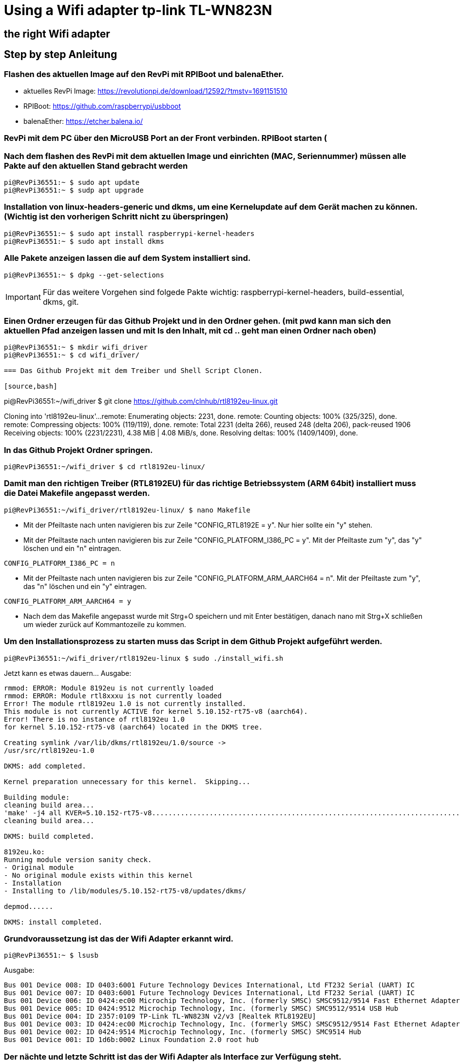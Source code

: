 = Using a Wifi adapter tp-link TL-WN823N

== the right Wifi adapter

== Step by step Anleitung

=== Flashen des aktuellen Image auf den RevPi mit RPIBoot und balenaEther.

* aktuelles RevPi Image: https://revolutionpi.de/download/12592/?tmstv=1691151510
* RPIBoot: https://github.com/raspberrypi/usbboot
* balenaEther: https://etcher.balena.io/

=== RevPi mit dem PC über den MicroUSB Port an der Front verbinden. RPIBoot starten (

=== Nach dem flashen des RevPi mit dem aktuellen Image und einrichten (MAC, Seriennummer) müssen alle Pakte auf den aktuellen Stand gebracht werden

[source,bash]
----
pi@RevPi36551:~ $ sudo apt update
pi@RevPi36551:~ $ sudp apt upgrade
----

=== Installation von linux-headers-generic und dkms, um eine Kernelupdate auf dem Gerät machen zu können. (Wichtig ist den vorherigen Schritt nicht zu überspringen)

[source,bash]
----
pi@RevPi36551:~ $ sudo apt install raspberrypi-kernel-headers
pi@RevPi36551:~ $ sudo apt install dkms
----

=== Alle Pakete anzeigen lassen die auf dem System installiert sind.

[source,bash]
----
pi@RevPi36551:~ $ dpkg --get-selections
----

IMPORTANT: Für das weitere Vorgehen sind folgede Pakte wichtig: raspberrypi-kernel-headers, build-essential, dkms, git.

=== Einen Ordner erzeugen für das Github Projekt und in den Ordner gehen. (mit pwd kann man sich den aktuellen Pfad anzeigen lassen und mit ls den Inhalt, mit cd .. geht man einen Ordner nach oben)

[source,bash]
----
pi@RevPi36551:~ $ mkdir wifi_driver
pi@RevPi36551:~ $ cd wifi_driver/

=== Das Github Projekt mit dem Treiber und Shell Script Clonen.

[source,bash]
----
pi@RevPi36551:~/wifi_driver $ git clone https://github.com/clnhub/rtl8192eu-linux.git

Cloning into 'rtl8192eu-linux'...
remote: Enumerating objects: 2231, done.
remote: Counting objects: 100% (325/325), done.
remote: Compressing objects: 100% (119/119), done.
remote: Total 2231 (delta 266), reused 248 (delta 206), pack-reused 1906
Receiving objects: 100% (2231/2231), 4.38 MiB | 4.08 MiB/s, done.
Resolving deltas: 100% (1409/1409), done.

=== In das Github Projekt Ordner springen.

[source,bash]
----
pi@RevPi36551:~/wifi_driver $ cd rtl8192eu-linux/
----

=== Damit man den richtigen Treiber (RTL8192EU) für das richtige Betriebssystem (ARM 64bit) installiert muss die Datei Makefile angepasst werden.

[source,bash]
----
pi@RevPi36551:~/wifi_driver/rtl8192eu-linux/ $ nano Makefile
----

* Mit der Pfeiltaste nach unten navigieren bis zur Zeile "CONFIG_RTL8192E = y". Nur hier sollte ein "y" stehen.

* Mit der Pfeiltaste nach unten navigieren bis zur Zeile "CONFIG_PLATFORM_I386_PC = y". Mit der Pfeiltaste zum "y", das "y" löschen und ein "n" eintragen.

[source,bash]
----
CONFIG_PLATFORM_I386_PC = n
----

* Mit der Pfeiltaste nach unten navigieren bis zur Zeile "CONFIG_PLATFORM_ARM_AARCH64 = n". Mit der Pfeiltaste zum "y", das "n" löschen und ein "y" eintragen.

[source,bash]
----
CONFIG_PLATFORM_ARM_AARCH64 = y
----

* Nach dem das Makefile angepasst wurde mit Strg+O speichern und mit Enter bestätigen, danach nano mit Strg+X schließen um wieder zurück auf Kommantozeile zu kommen.

===  Um den Installationsprozess zu starten muss das Script in dem Github Projekt aufgeführt werden.

[source,bash]
----
pi@RevPi36551:~/wifi_driver/rtl8192eu-linux $ sudo ./install_wifi.sh
----

Jetzt kann es etwas dauern... Ausgabe:

[source,bash]
----
rmmod: ERROR: Module 8192eu is not currently loaded
rmmod: ERROR: Module rtl8xxxu is not currently loaded
Error! The module rtl8192eu 1.0 is not currently installed.
This module is not currently ACTIVE for kernel 5.10.152-rt75-v8 (aarch64).
Error! There is no instance of rtl8192eu 1.0
for kernel 5.10.152-rt75-v8 (aarch64) located in the DKMS tree.

Creating symlink /var/lib/dkms/rtl8192eu/1.0/source ->
/usr/src/rtl8192eu-1.0

DKMS: add completed.

Kernel preparation unnecessary for this kernel.  Skipping...

Building module:
cleaning build area...
'make' -j4 all KVER=5.10.152-rt75-v8...........................................................................................................................
cleaning build area...

DKMS: build completed.

8192eu.ko:
Running module version sanity check.
- Original module
- No original module exists within this kernel
- Installation
- Installing to /lib/modules/5.10.152-rt75-v8/updates/dkms/

depmod......

DKMS: install completed.
----

=== Grundvoraussetzung ist das der Wifi Adapter erkannt wird.

[source,bash]
----
pi@RevPi36551:~ $ lsusb
----
Ausgabe:

[source,bash]
----
Bus 001 Device 008: ID 0403:6001 Future Technology Devices International, Ltd FT232 Serial (UART) IC
Bus 001 Device 007: ID 0403:6001 Future Technology Devices International, Ltd FT232 Serial (UART) IC
Bus 001 Device 006: ID 0424:ec00 Microchip Technology, Inc. (formerly SMSC) SMSC9512/9514 Fast Ethernet Adapter
Bus 001 Device 005: ID 0424:9512 Microchip Technology, Inc. (formerly SMSC) SMC9512/9514 USB Hub
Bus 001 Device 004: ID 2357:0109 TP-Link TL-WN823N v2/v3 [Realtek RTL8192EU]
Bus 001 Device 003: ID 0424:ec00 Microchip Technology, Inc. (formerly SMSC) SMSC9512/9514 Fast Ethernet Adapter
Bus 001 Device 002: ID 0424:9514 Microchip Technology, Inc. (formerly SMSC) SMC9514 Hub
Bus 001 Device 001: ID 1d6b:0002 Linux Foundation 2.0 root hub
----

=== Der nächte und letzte Schritt ist das der Wifi Adapter als Interface zur Verfügung steht.

[source,bash]
----
pi@RevPi36551:~ $ ifconfig
----

Ausgabe

[source,bash]
----
eth0: flags=4163<UP,BROADCAST,RUNNING,MULTICAST>  mtu 1500
inet 192.168.88.246  netmask 255.255.255.0  broadcast 192.168.88.255
inet6 fe80::ca3e:a7ff:fe01:6bf7  prefixlen 64  scopeid 0x20<link>
ether c8:3e:a7:01:6b:f7  txqueuelen 1000  (Ethernet)
RX packets 141  bytes 12988 (12.6 KiB)
RX errors 0  dropped 4  overruns 0  frame 0
TX packets 140  bytes 24446 (23.8 KiB)
TX errors 0  dropped 0 overruns 0  carrier 0  collisions 0

eth1: flags=4099<UP,BROADCAST,MULTICAST>  mtu 1500
ether c8:3e:a7:01:6b:f8  txqueuelen 1000  (Ethernet)
RX packets 0  bytes 0 (0.0 B)
RX errors 0  dropped 0  overruns 0  frame 0
TX packets 0  bytes 0 (0.0 B)
TX errors 0  dropped 0 overruns 0  carrier 0  collisions 0

lo: flags=73<UP,LOOPBACK,RUNNING>  mtu 65536
inet 127.0.0.1  netmask 255.0.0.0
inet6 ::1  prefixlen 128  scopeid 0x10<host>
loop  txqueuelen 1000  (Local Loopback)
RX packets 36  bytes 6203 (6.0 KiB)
RX errors 0  dropped 0  overruns 0  frame 0
TX packets 36  bytes 6203 (6.0 KiB)
TX errors 0  dropped 0 overruns 0  carrier 0  collisions 0

pileft: flags=4099<UP,BROADCAST,MULTICAST>  mtu 1500
ether 96:eb:00:ae:5a:1b  txqueuelen 1000  (Ethernet)
RX packets 0  bytes 0 (0.0 B)
RX errors 0  dropped 0  overruns 0  frame 0
TX packets 0  bytes 0 (0.0 B)
TX errors 0  dropped 0 overruns 0  carrier 0  collisions 0
device interrupt 184

wlan0: flags=4099<UP,BROADCAST,MULTICAST>  mtu 1500
ether 78:8c:b5:e1:80:00  txqueuelen 1000  (Ethernet)
RX packets 0  bytes 0 (0.0 B)
RX errors 0  dropped 0  overruns 0  frame 0
TX packets 0  bytes 0 (0.0 B)
TX errors 0  dropped 0 overruns 0  carrier 0  collisions 0
----

=== Jetzt kann der Wifi Adapter verwendet werden. Um ihn mit einem WLAN zu verbinden muss er konfiguriert werden.

[source,bash]
----
pi@RevPi36551:~ $ sudo raspi-config
----





=== Testen kann man die Verbindung in dem man sich einfach auf webstatus per Webbrowser verbindet oder in dem man die Bandbreite auf dem Gerät testet (speedtest-cli installieren).

[source,bash]
----
pi@RevPi36551:~ $ sudo apt install speedtest-cli
pi@RevPi36551:~ $ speedtest-cli
----

Ausgabe:

[sourcebash]
----
Retrieving speedtest.net configuration...
Testing from Vodafone Germany Cable (46.5.255.58)...
Retrieving speedtest.net server list...
Selecting best server based on ping...
Hosted by La Regie (Reichshoffen) [111.72 km]: 88.492 ms
Testing download speed................................................................................
Download: 50.57 Mbit/s
Testing upload speed......................................................................................................
Upload: 38.13 Mbit/s
----